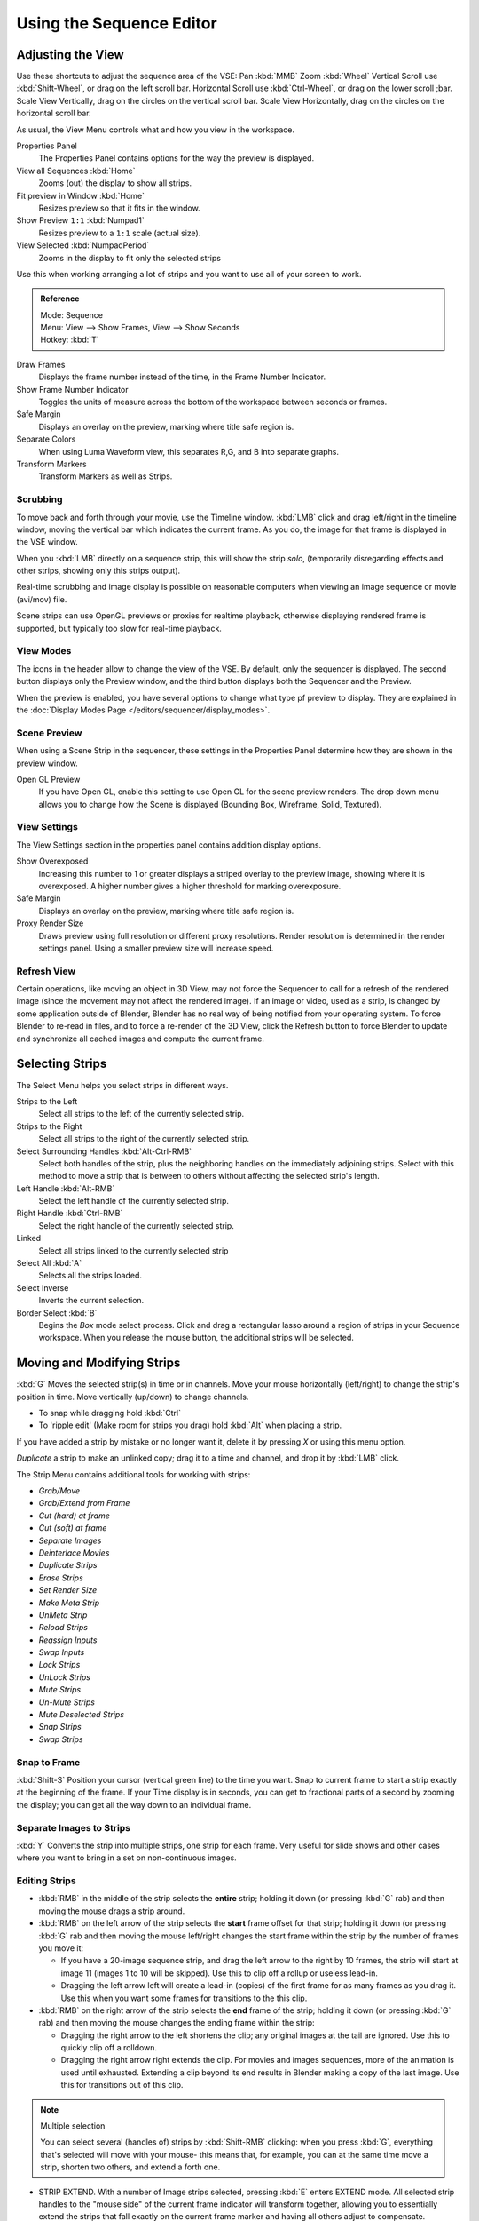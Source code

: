 
*************************
Using the Sequence Editor
*************************

Adjusting the View
==================

Use these shortcuts to adjust the sequence area of the VSE:
Pan :kbd:`MMB`
Zoom :kbd:`Wheel`
Vertical Scroll use :kbd:`Shift-Wheel`, or drag on the left scroll bar.
Horizontal Scroll use :kbd:`Ctrl-Wheel`, or drag on the lower scroll ;bar.
Scale View Vertically, drag on the circles on the vertical scroll bar.
Scale View Horizontally, drag on the circles on the horizontal scroll bar.

As usual, the View Menu controls what and how you view in the workspace.

Properties Panel
   The Properties Panel contains options for the way the preview is displayed.
View all Sequences :kbd:`Home`
   Zooms (out) the display to show all strips.
Fit preview in Window :kbd:`Home`
   Resizes preview so that it fits in the window.
Show Preview ``1:1`` :kbd:`Numpad1`
   Resizes preview to a ``1:1`` scale (actual size).
View Selected :kbd:`NumpadPeriod`
   Zooms in the display to fit only the selected strips

Use this when working arranging a lot of strips and you want to use all of your screen to work.

.. admonition:: Reference
   :class: refbox

   | Mode:     Sequence
   | Menu:     View --> Show Frames, View --> Show Seconds
   | Hotkey:   :kbd:`T`


Draw Frames
   Displays the frame number instead of the time, in the Frame Number Indicator.
Show Frame Number Indicator
   Toggles the units of measure across the bottom of the workspace between seconds or frames.
Safe Margin
   Displays an overlay on the preview, marking where title safe region is.
Separate Colors
   When using Luma Waveform view, this separates R,G, and B into separate graphs.
Transform Markers
   Transform Markers as well as Strips.


Scrubbing
---------

To move back and forth through your movie, use the Timeline window.
:kbd:`LMB` click and drag left/right in the timeline window,
moving the vertical bar which indicates the current frame. As you do,
the image for that frame is displayed in the VSE window.

When you :kbd:`LMB` directly on a sequence strip, this will show the strip *solo*,
(temporarily disregarding effects and other strips, showing only this strips output).

Real-time scrubbing and image display is possible on reasonable computers when viewing an
image sequence or movie (avi/mov) file.

Scene strips can use OpenGL previews or proxies for realtime playback,
otherwise displaying rendered frame is supported, but typically too slow for real-time playback.


View Modes
----------

The icons in the header allow to change the view of the VSE. By default,
only the sequencer is displayed. The second button displays only the Preview window,
and the third button displays both the Sequencer and the Preview.

When the preview is enabled, you have several options to change what type pf preview to display.
They are explained in the :doc:`Display Modes Page </editors/sequencer/display_modes>`.


Scene Preview
-------------

When using a Scene Strip in the sequencer,
these settings in the Properties Panel determine how they are shown in the preview window.

Open GL Preview
   If you have Open GL, enable this setting to use Open GL for the scene preview renders.
   The drop down menu allows you to change how the Scene is displayed (Bounding Box, Wireframe, Solid, Textured).


View Settings
-------------

The View Settings section in the properties panel contains addition display options.

Show Overexposed
   Increasing this number to 1 or greater displays a striped overlay to the preview image,
   showing where it is overexposed. A higher number gives a higher threshold for marking overexposure.

Safe Margin
   Displays an overlay on the preview, marking where title safe region is.

Proxy Render Size
   Draws preview using full resolution or different proxy resolutions.
   Render resolution is determined in the render settings panel. Using a smaller preview size will increase speed.


Refresh View
------------

Certain operations, like moving an object in 3D View,
may not force the Sequencer to call for a refresh of the rendered image
(since the movement may not affect the rendered image). If an image or video, used as a strip,
is changed by some application outside of Blender,
Blender has no real way of being notified from your operating system.
To force Blender to re-read in files, and to force a re-render of the 3D View, click the
Refresh button to force Blender to update and synchronize all cached images and compute the
current frame.


Selecting Strips
================

The Select Menu helps you select strips in different ways.

Strips to the Left
   Select all strips to the left of the currently selected strip.
Strips to the Right
   Select all strips to the right of the currently selected strip.
Select Surrounding Handles :kbd:`Alt-Ctrl-RMB`
   Select both handles of the strip, plus the neighboring handles on the immediately adjoining strips.
   Select with this method to move a strip that is between to others without affecting the selected strip's length.
Left Handle :kbd:`Alt-RMB`
   Select the left handle of the currently selected strip.
Right Handle :kbd:`Ctrl-RMB`
   Select the right handle of the currently selected strip.
Linked
   Select all strips linked to the currently selected strip
Select All :kbd:`A`
   Selects all the strips loaded.
Select Inverse
   Inverts the current selection.
Border Select :kbd:`B`
   Begins the *Box* mode select process.
   Click and drag a rectangular lasso around a region of strips in your Sequence workspace.
   When you release the mouse button, the additional strips will be selected.


Moving and Modifying Strips
===========================

:kbd:`G` Moves the selected strip(s) in time or in channels.
Move your mouse horizontally (left/right) to change the strip's position in time.
Move vertically (up/down) to change channels.


- To snap while dragging hold :kbd:`Ctrl`
- To 'ripple edit' (Make room for strips you drag) hold :kbd:`Alt` when placing a strip.

If you have added a strip by mistake or no longer want it,
delete it by pressing *X* or using this menu option.

*Duplicate* a strip to make an unlinked copy; drag it to a time and channel, and drop it by :kbd:`LMB` click.

The Strip Menu contains additional tools for working with strips:

- *Grab/Move*
- *Grab/Extend from Frame*
- *Cut (hard) at frame*
- *Cut (soft) at frame*
- *Separate Images*
- *Deinterlace Movies*
- *Duplicate Strips*
- *Erase Strips*
- *Set Render Size*
- *Make Meta Strip*
- *UnMeta Strip*
- *Reload Strips*
- *Reassign Inputs*
- *Swap Inputs*
- *Lock Strips*
- *UnLock Strips*
- *Mute Strips*
- *Un-Mute Strips*
- *Mute Deselected Strips*
- *Snap Strips*
- *Swap Strips*


Snap to Frame
-------------

:kbd:`Shift-S`
Position your cursor (vertical green line) to the time you want.
Snap to current frame to start a strip exactly at the beginning of the frame.
If your Time display is in seconds,
you can get to fractional parts of a second by zooming the display;
you can get all the way down to an individual frame.


Separate Images to Strips
-------------------------

:kbd:`Y` Converts the strip into multiple strips, one strip for each frame.
Very useful for slide shows and other cases where you want to bring in a set on non-continuous images.


Editing Strips
--------------

- :kbd:`RMB` in the middle of the strip selects the **entire** strip;
  holding it down (or pressing :kbd:`G` rab) and then moving the mouse drags a strip around.

- :kbd:`RMB` on the left arrow of the strip selects the **start** frame offset for that strip;
  holding it down (or pressing :kbd:`G` rab and then moving the mouse left/right
  changes the start frame within the strip by the number of frames you move it:

  - If you have a 20-image sequence strip, and drag the left arrow to the right by 10 frames,
    the strip will start at image 11 (images 1 to 10 will be skipped).
    Use this to clip off a rollup or useless lead-in.
  - Dragging the left arrow left will create a lead-in (copies) of the first frame for as many frames as you drag it.
    Use this when you want some frames for transitions to the this clip.


- :kbd:`RMB` on the right arrow of the strip selects the **end** frame of the strip;
  holding it down (or pressing :kbd:`G` rab) and then moving the mouse changes the ending frame within the strip:

  - Dragging the right arrow to the left shortens the clip;
    any original images at the tail are ignored. Use this to quickly clip off a rolldown.
  - Dragging the right arrow right extends the clip.
    For movies and images sequences, more of the animation is used until exhausted.
    Extending a clip beyond its end results in Blender making a copy of the last image.
    Use this for transitions out of this clip.

.. note:: Multiple selection

   You can select several (handles of) strips by :kbd:`Shift-RMB` clicking: when you press :kbd:`G`,
   everything that's selected will move with your mouse- this means that,
   for example, you can at the same time move a strip, shorten two others, and extend a forth one.


- STRIP EXTEND. With a number of Image strips selected, pressing :kbd:`E` enters EXTEND mode.
  All selected strip handles to the "mouse side" of the current frame indicator will transform together,
  allowing you to essentially extend the strips that fall exactly on the
  current frame marker and having all others adjust to compensate.

While splicing two strips happens just by placing them finish-to-start,
cut a strip by pressing :kbd:`K` to cut. At the selected frame for the selected strips,
:kbd:`K` cuts them in two. Use Cut to trim off roll-ups or lead-ins, or roll-downs or extra film shot.


.. note:: Note on the 'cut'

   When you 'cut' a strip, you don't really make a cut like it was with the 'old editing' on real film.
   In fact, you make a copy of the strip: the end of the original one is 'winded' to the cut point,
   as with the beginning of the new copy.

   For example, imagine that you have a strip of **50** frames,
   and that you want to delete the first ten ones.
   You have to go to the ``11`` :sup:`th` frame, and press :kbd:`K`;
   the cut 'divides' your strip in two parts. You now can select the first small part
   (frames ``1`` to ``10``), and delete it press :kbd:`X`.

   You might think that you have really erased the frames **1** to **10**,
   but there are still there, 'winded', as in a film reel, under your frame **11** :
   you just have deleted one of the two copies of your strip created by the 'cut'.
   And you can at any time get your 'lost' frames back
   (just :kbd:`RMB` -click on the left arrow of the strip,
   then :kbd:`G` grab it to the left to display the desired number of frames again (or to
   the right to 'hide' more frames - this is another way to remove frames at the beginning/end of
   a strip!).

   This is at the heart of nearly every editor solution, and that's quite handy!


.. note:: Action Stops

   When extending the start beyond the beginning or end after the ending,
   keep in mind that only the last image copies, so when viewed, action will stop on that frame.
   Start your transition (fade, cross) a little early while action is
   still happening so that the stop action is not that noticeable
   (unless, of course, you want it to be, like the 80's drama sitcoms).


Change the length of an effect strip by changing the start/end frame of the origin strips.


Copy and Paste
--------------

You can copy a clip and paste it using the two header buttons.
